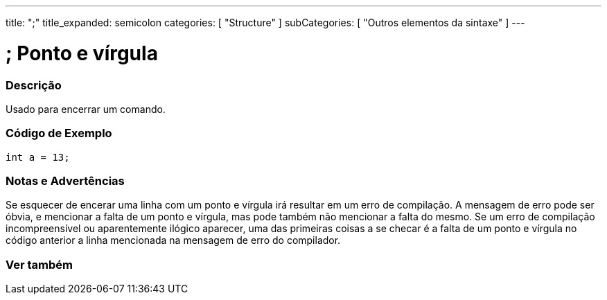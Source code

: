 ---
title: ";"
title_expanded: semicolon
categories: [ "Structure" ]
subCategories: [ "Outros elementos da sintaxe" ]
---





= ; Ponto e vírgula


// OVERVIEW SECTION STARTS
[#overview]
--

[float]
=== Descrição
Usado para encerrar um comando.
[%hardbreaks]

--
// OVERVIEW SECTION ENDS




// HOW TO USE SECTION STARTS
[#howtouse]
--

[float]
=== Código de Exemplo

[source,arduino]
----
int a = 13;
----
[%hardbreaks]

[float]
=== Notas e Advertências
Se esquecer de encerar uma linha com um ponto e vírgula irá resultar em um erro de compilação. A mensagem de erro pode ser óbvia, e mencionar a falta de um ponto e vírgula, mas pode também não mencionar a falta do mesmo. Se um erro de compilação incompreensível ou aparentemente ilógico aparecer, uma das primeiras coisas a se checar é a falta de um ponto e vírgula no código anterior a linha mencionada na mensagem de erro do compilador.
[%hardbreaks]

--
// HOW TO USE SECTION ENDS




// SEE ALSO SECTION BEGINS
[#see_also]
--

[float]
=== Ver também

[role="language"]

--
// SEE ALSO SECTION ENDS

